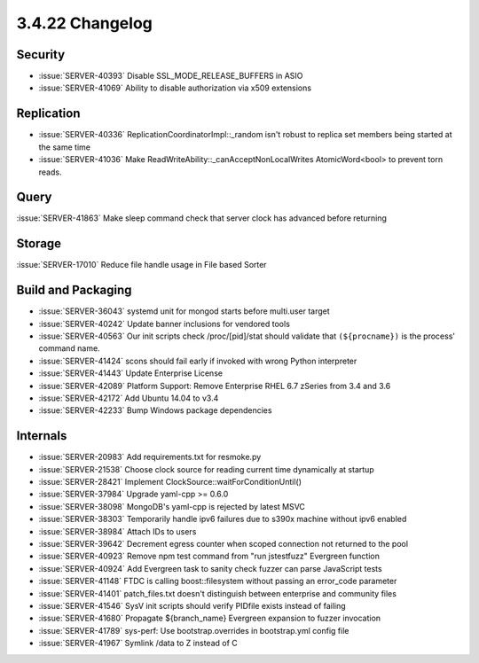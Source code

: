.. _3.4.22-changelog:

3.4.22 Changelog
----------------

Security
~~~~~~~~

- :issue:`SERVER-40393` Disable SSL_MODE_RELEASE_BUFFERS in ASIO
- :issue:`SERVER-41069` Ability to disable authorization via x509 extensions

Replication
~~~~~~~~~~~

- :issue:`SERVER-40336` ReplicationCoordinatorImpl::_random isn't robust to replica set members being started at the same time
- :issue:`SERVER-41036` Make ReadWriteAbility::_canAcceptNonLocalWrites AtomicWord<bool> to prevent torn reads.

Query
~~~~~

:issue:`SERVER-41863` Make sleep command check that server clock has advanced before returning

Storage
~~~~~~~

:issue:`SERVER-17010` Reduce file handle usage in File based Sorter

Build and Packaging
~~~~~~~~~~~~~~~~~~~

- :issue:`SERVER-36043` systemd unit for mongod starts before multi.user target
- :issue:`SERVER-40242` Update banner inclusions for vendored tools
- :issue:`SERVER-40563` Our init scripts check /proc/[pid]/stat should validate that ``(${procname})`` is the process' command name.
- :issue:`SERVER-41424` scons should fail early if invoked with wrong Python interpreter
- :issue:`SERVER-41443` Update Enterprise License
- :issue:`SERVER-42089` Platform Support: Remove Enterprise RHEL 6.7 zSeries from 3.4 and 3.6
- :issue:`SERVER-42172` Add Ubuntu 14.04 to v3.4
- :issue:`SERVER-42233` Bump Windows package dependencies

Internals
~~~~~~~~~

- :issue:`SERVER-20983` Add requirements.txt for resmoke.py
- :issue:`SERVER-21538` Choose clock source for reading current time dynamically at startup
- :issue:`SERVER-28421` Implement ClockSource::waitForConditionUntil()
- :issue:`SERVER-37984` Upgrade yaml-cpp >= 0.6.0
- :issue:`SERVER-38098` MongoDB's yaml-cpp is rejected by latest MSVC
- :issue:`SERVER-38303` Temporarily handle ipv6 failures due to s390x machine without ipv6 enabled
- :issue:`SERVER-38984` Attach IDs to users
- :issue:`SERVER-39642` Decrement egress counter when scoped connection not returned to the pool
- :issue:`SERVER-40923` Remove npm test command from "run jstestfuzz" Evergreen function
- :issue:`SERVER-40924` Add Evergreen task to sanity check fuzzer can parse JavaScript tests
- :issue:`SERVER-41148` FTDC is calling boost::filesystem without passing an error_code parameter
- :issue:`SERVER-41401` patch_files.txt doesn't distinguish between enterprise and community files
- :issue:`SERVER-41546` SysV init scripts should verify PIDfile exists instead of failing
- :issue:`SERVER-41680` Propagate ${branch_name} Evergreen expansion to fuzzer invocation
- :issue:`SERVER-41789` sys-perf: Use bootstrap.overrides in bootstrap.yml config file
- :issue:`SERVER-41967` Symlink /data to Z instead of C

